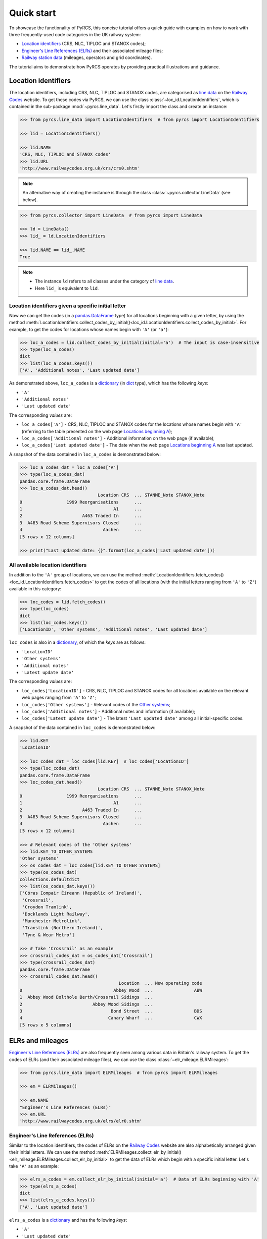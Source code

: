 ===========
Quick start
===========

To showcase the functionality of PyRCS, this concise tutorial offers a quick guide with examples on how to work with three frequently-used code categories in the UK railway system:

- `Location identifiers <http://www.railwaycodes.org.uk/crs/CRS0.shtm>`_ (CRS, NLC, TIPLOC and STANOX codes);
- `Engineer's Line References (ELRs) <http://www.railwaycodes.org.uk/elrs/elr0.shtm>`_ and their associated mileage files;
- `Railway station data <http://www.railwaycodes.org.uk/stations/station1.shtm>`_ (mileages, operators and grid coordinates).

The tutorial aims to demonstrate how PyRCS operates by providing practical illustrations and guidance.

.. _quickstart-location-identifiers:

Location identifiers
====================

The location identifiers, including CRS, NLC, TIPLOC and STANOX codes, are categorised as `line data`_ on the `Railway Codes`_ website. To get these codes via PyRCS, we can use the class :class:`~loc_id.LocationIdentifiers`, which is contained in the sub-package :mod:`~pyrcs.line_data`. Let's firstly import the class and create an instance:

.. _`line data`: http://www.railwaycodes.org.uk/linedatamenu.shtm
.. _`Railway Codes`: http://www.railwaycodes.org.uk/index.shtml

.. code-block:: python

    >>> from pyrcs.line_data import LocationIdentifiers  # from pyrcs import LocationIdentifiers

    >>> lid = LocationIdentifiers()

    >>> lid.NAME
    'CRS, NLC, TIPLOC and STANOX codes'
    >>> lid.URL
    'http://www.railwaycodes.org.uk/crs/crs0.shtm'

.. note::

    An alternative way of creating the instance is through the class :class:`~pyrcs.collector.LineData` (see below).

.. code-block:: python

    >>> from pyrcs.collector import LineData  # from pyrcs import LineData

    >>> ld = LineData()
    >>> lid_ = ld.LocationIdentifiers

    >>> lid.NAME == lid_.NAME
    True

.. note::

    - The instance ``ld`` refers to all classes under the category of `line data`_.
    - Here ``lid_`` is equivalent to ``lid``.

.. _quickstart-location-identifiers-given-initial:

Location identifiers given a specific initial letter
----------------------------------------------------

Now we can get the codes (in a `pandas.DataFrame`_ type) for all locations beginning with a given letter, by using the method :meth:`LocationIdentifiers.collect_codes_by_initial()<loc_id.LocationIdentifiers.collect_codes_by_initial>`. For example, to get the codes for locations whose names begin with ``'A'`` (or ``'a'``):

.. _`pandas.DataFrame`: https://pandas.pydata.org/docs/reference/api/pandas.DataFrame.html

.. code-block:: python

    >>> loc_a_codes = lid.collect_codes_by_initial(initial='a')  # The input is case-insensitive
    >>> type(loc_a_codes)
    dict
    >>> list(loc_a_codes.keys())
    ['A', 'Additional notes', 'Last updated date']

As demonstrated above, ``loc_a_codes`` is a `dictionary`_ (in `dict`_ type), which has the following *keys*:

-  ``'A'``
-  ``'Additional notes'``
-  ``'Last updated date'``

The corresponding *values* are:

-  ``loc_a_codes['A']`` - CRS, NLC, TIPLOC and STANOX codes for the locations whose names begin with ``'A'`` (referring to the table presented on the web page `Locations beginning A`_);
-  ``loc_a_codes['Additional notes']`` - Additional information on the web page (if available);
-  ``loc_a_codes['Last updated date']`` - The date when the web page `Locations beginning A`_ was last updated.

.. _`dictionary`: https://docs.python.org/3/tutorial/datastructures.html#dictionaries
.. _`dict`: https://docs.python.org/3/library/stdtypes.html#dict
.. _`Locations beginning A`: http://www.railwaycodes.org.uk/crs/CRSa.shtm

A snapshot of the data contained in ``loc_a_codes`` is demonstrated below:

.. code-block:: python

    >>> loc_a_codes_dat = loc_a_codes['A']
    >>> type(loc_a_codes_dat)
    pandas.core.frame.DataFrame
    >>> loc_a_codes_dat.head()
                                  Location CRS  ... STANME_Note STANOX_Note
    0                 1999 Reorganisations      ...
    1                                   A1      ...
    2                       A463 Traded In      ...
    3  A483 Road Scheme Supervisors Closed      ...
    4                               Aachen      ...
    [5 rows x 12 columns]

    >>> print("Last updated date: {}".format(loc_a_codes['Last updated date']))


.. _quickstart-all-location-identifiers:

All available location identifiers
----------------------------------

In addition to the ``'A'`` group of locations, we can use the method :meth:`LocationIdentifiers.fetch_codes()<loc_id.LocationIdentifiers.fetch_codes>` to get the codes of all locations (with the initial letters ranging from ``'A'`` to ``'Z'``) available in this category:

.. code-block:: python

    >>> loc_codes = lid.fetch_codes()
    >>> type(loc_codes)
    dict
    >>> list(loc_codes.keys())
    ['LocationID', 'Other systems', 'Additional notes', 'Last updated date']

``loc_codes`` is also in a `dictionary`_, of which the *keys* are as follows:

-  ``'LocationID'``
-  ``'Other systems'``
-  ``'Additional notes'``
-  ``'Latest update date'``

The corresponding *values* are:

-  ``loc_codes['LocationID']`` - CRS, NLC, TIPLOC and STANOX codes for all locations available on the relevant web pages ranging from ``'A'`` to ``'Z'``;
-  ``loc_codes['Other systems']`` - Relevant codes of the `Other systems`_;
-  ``loc_codes['Additional notes']`` - Additional notes and information (if available);
-  ``loc_codes['Latest update date']`` - The latest ``'Last updated date'`` among all initial-specific codes.

.. _`Other systems`: http://www.railwaycodes.org.uk/crs/CRS1.shtm

A snapshot of the data contained in ``loc_codes`` is demonstrated below:

.. code-block:: python

    >>> lid.KEY
    'LocationID'

    >>> loc_codes_dat = loc_codes[lid.KEY]  # loc_codes['LocationID']
    >>> type(loc_codes_dat)
    pandas.core.frame.DataFrame
    >>> loc_codes_dat.head()
                                  Location CRS  ... STANME_Note STANOX_Note
    0                 1999 Reorganisations      ...
    1                                   A1      ...
    2                       A463 Traded In      ...
    3  A483 Road Scheme Supervisors Closed      ...
    4                               Aachen      ...
    [5 rows x 12 columns]

    >>> # Relevant codes of the 'Other systems'
    >>> lid.KEY_TO_OTHER_SYSTEMS
    'Other systems'
    >>> os_codes_dat = loc_codes[lid.KEY_TO_OTHER_SYSTEMS]
    >>> type(os_codes_dat)
    collections.defaultdict
    >>> list(os_codes_dat.keys())
    ['Córas Iompair Éireann (Republic of Ireland)',
     'Crossrail',
     'Croydon Tramlink',
     'Docklands Light Railway',
     'Manchester Metrolink',
     'Translink (Northern Ireland)',
     'Tyne & Wear Metro']

    >>> # Take 'Crossrail' as an example
    >>> crossrail_codes_dat = os_codes_dat['Crossrail']
    >>> type(crossrail_codes_dat)
    pandas.core.frame.DataFrame
    >>> crossrail_codes_dat.head()
                                          Location  ... New operating code
    0                                   Abbey Wood  ...                ABW
    1  Abbey Wood Bolthole Berth/Crossrail Sidings  ...
    2                           Abbey Wood Sidings  ...
    3                                  Bond Street  ...                BDS
    4                                 Canary Wharf  ...                CWX
    [5 rows x 5 columns]


.. _quickstart-elrs-and-mileages:

ELRs and mileages
=================

`Engineer's Line References (ELRs)`_ are also frequently seen among various data in Britain's railway system. To get the codes of ELRs (and their associated mileage files), we can use the class :class:`~elr_mileage.ELRMileages`:

.. code-block:: python

    >>> from pyrcs.line_data import ELRMileages  # from pyrcs import ELRMileages

    >>> em = ELRMileages()

    >>> em.NAME
    "Engineer's Line References (ELRs)"
    >>> em.URL
    'http://www.railwaycodes.org.uk/elrs/elr0.shtm'

.. _quickstart-elrs:

Engineer's Line References (ELRs)
---------------------------------

Similar to the location identifiers, the codes of ELRs on the `Railway Codes`_ website are also alphabetically arranged given their initial letters. We can use the method :meth:`ELRMileages.collect_elr_by_initial()<elr_mileage.ELRMileages.collect_elr_by_initial>` to get the data of ELRs which begin with a specific initial letter. Let's take ``'A'`` as an example:

.. code-block:: python

    >>> elrs_a_codes = em.collect_elr_by_initial(initial='a')  # Data of ELRs beginning with 'A'
    >>> type(elrs_a_codes)
    dict
    >>> list(elrs_a_codes.keys())
    ['A', 'Last updated date']

``elrs_a_codes`` is a `dictionary`_ and has the following *keys*:

-  ``'A'``
-  ``'Last updated date'``

The corresponding *values* are:

-  ``elrs_a_codes['A']`` - Data of ELRs that begin with ``'A'`` (referring to the table presented on the web page `ELRs beginning with A`_);
-  ``elrs_a_codes['Last updated date']`` - The date when the web page `ELRs beginning with A`_ was last updated.

.. _`ELRs beginning with A`: http://www.railwaycodes.org.uk/elrs/elra.shtm

A snapshot of the data contained in ``elrs_a_codes`` is demonstrated below:

.. code-block:: python

    >>> elrs_a_codes_dat = elrs_a_codes['A']
    >>> type(elrs_a_codes_dat)
    pandas.core.frame.DataFrame
    >>> elrs_a_codes_dat.head()
       ELR  ...         Notes
    0  AAL  ...      Now NAJ3
    1  AAM  ...  Formerly AML
    2  AAV  ...
    3  ABB  ...       Now AHB
    4  ABB  ...
    [5 rows x 5 columns]

    >>> print("Last updated date: {}".format(elrs_a_codes['Last updated date']))


To get the data of all ELRs (with the initial letters ranging from ``'A'`` to ``'Z'``) available in this category, we can use the method :meth:`ELRMileages.fetch_elr()<elr_mileage.ELRMileages.fetch_elr>`:

.. code-block:: python

    >>> elrs_codes = em.fetch_elr()
    >>> type(elrs_codes)
    dict
    >>> list(elrs_codes.keys())
    ['ELRs and mileages', 'Last updated date']

In like manner, ``elrs_codes`` is also a `dictionary`_, of which the *keys* are:

-  ``'ELRs and mileages'``
-  ``'Latest update date'``

The corresponding *values* are:

-  ``elrs_codes['ELRs and mileages']`` - Codes of all available ELRs (with the initial letters ranging from ``'A'`` to ``'Z'``);
-  ``elrs_codes['Latest update date']`` - The latest ``'Last updated date'`` among all the initial-specific codes.

A snapshot of the data contained in ``elrs_codes`` is demonstrated below:

.. code-block:: python

    >>> elrs_codes_dat = elrs_codes[em.KEY]
    >>> type(elrs_codes_dat)
    pandas.core.frame.DataFrame
    >>> elrs_codes_dat.head()
       ELR  ...         Notes
    0  AAL  ...      Now NAJ3
    1  AAM  ...  Formerly AML
    2  AAV  ...
    3  ABB  ...       Now AHB
    4  ABB  ...
    [5 rows x 5 columns]

.. _quickstart-mileage-files-given-elr:

Mileage file of a given ELR
---------------------------

Further to the codes of ELRs, each ELR is associated with a mileage file, which specifies the major mileages for the ELR. To get the mileage data, we can use the method :meth:`ELRMileages.fetch_mileage_file()<elr_mileage.ELRMileages.fetch_mileage_file>`.

For example, let's try to get the `mileage file for 'AAM'`_:

.. _`mileage file for 'AAM'`: http://www.railwaycodes.org.uk/elrs/_mileages/a/aam.shtm

.. code-block:: python

    >>> amm_mileage_file = em.fetch_mileage_file(elr='AAM')
    >>> type(amm_mileage_file)
    dict
    >>> list(amm_mileage_file.keys())
    ['ELR', 'Line', 'Sub-Line', 'Mileage', 'Notes']

As demonstrated above, ``amm_mileage_file`` is a `dictionary`_ and has the following *keys*:

-  ``'ELR'``
-  ``'Line'``
-  ``'Sub-Line'``
-  ``'Mileage'``
-  ``'Notes'``

The corresponding *values* are:

-  ``amm_mileage_file['ELR']`` - The given ELR, which, in this example, is ``'AAM'``;
-  ``amm_mileage_file['Line']`` - Name of the line associated with the given ELR;
-  ``amm_mileage_file['Sub-Line']`` - Name of the sub line (if any) associated with the given ELR;
-  ``amm_mileage_file['Mileage']`` - Major mileages for the given ELR;
-  ``amm_mileage_file['Notes']`` - Additional information/notes (if any).

A snapshot of the data contained in ``amm_mileage_file`` is demonstrated below:

.. code-block:: python

    >>> amm_mileage_file['Line']
    'Ashchurch and Malvern Line'

    >>> amm_mileage_file['Mileage'].head()
      Mileage Mileage_Note  ... Link_2_ELR Link_2_Mile_Chain
    0  0.0000               ...
    1  0.0154               ...
    2  0.0396               ...
    3  1.1012               ...
    4  1.1408               ...
    [5 rows x 11 columns]


.. _quickstart-railway-station-data:

Railway station data
====================

The `railway station data`_ (including the station name, ELR, mileage, status, owner, operator, degrees of longitude and latitude, and grid reference) is categorised as one of the `other assets`_ on the `Railway Codes`_ website. To deal with data in this category, PyRCS offers a sub-package :mod:`~pyrcs.other_assets`, from which we can use the contained class :class:`~station.Stations` to get the `railway station data`_:

.. _`other assets`: http://www.railwaycodes.org.uk/otherassetsmenu.shtm

Now let's import the class and create an instance of it:

.. code-block:: python

    >>> from pyrcs.other_assets import Stations  # from pyrcs import Stations

    >>> stn = Stations()

    >>> stn.NAME
    'Railway station data'
    >>> stn.URL
    'http://www.railwaycodes.org.uk/stations/station0.shtm'

.. note::

    - Alternatively, the instance ``stn`` can also be defined through the class :class:`~pyrcs.collector.OtherAssets`, which contains all classes under the category of `other assets`_ (see below).

.. code-block:: python

    >>> from pyrcs.collector import OtherAssets  # from pyrcs import OtherAssets

    >>> oa = OtherAssets()
    >>> stn_ = oa.Stations

    >>> stn.NAME == stn_.NAME
    True

.. note::

    - The instances ``stn_`` and ``stn`` are of the same class :class:`~station.Stations`.

.. _quickstart-railway-station-locations-given-initial:

Railway station locations given a specific initial letter
---------------------------------------------------------

To get the location data of railway stations whose names start with a given letter, say ``'A'``, we can use the method :meth:`Stations.collect_locations_by_initial()<station.Stations.collect_locations_by_initial>`:

.. code-block:: python

    >>> stn_loc_a_codes = stn.collect_locations_by_initial(initial='a')
    >>> type(stn_loc_a_codes)
    dict
    >>> list(stn_loc_a_codes.keys())
    ['A', 'Last updated date']

As demonstrated above, the dictionary ``stn_loc_a_codes`` include the following *keys*:

-  ``'A'``
-  ``'Last updated date'``

The corresponding *values* are:

-  ``stn_loc_a_codes['A']`` - Mileages, operators and grid coordinates of railway stations whose names begin with ``'A'`` (referring to the table presented on the web page of `Stations beginning with A`_);
-  ``stn_loc_a_codes['Last updated date']`` - The date when the web page `Stations beginning with A`_ was last updated.

.. _`Stations beginning with A`: http://www.railwaycodes.org.uk/stations/stationa.shtm

A snapshot of the data contained in ``stn_loc_a`` is demonstrated below:

.. code-block:: python

    >>> stn_loc_a_codes_dat = stn_loc_a_codes['A']
    >>> type(stn_loc_a_codes_dat)
    pandas.core.frame.DataFrame
    >>> stn_loc_a_codes_dat.head()
          Station  ...                                    Former Operator
    0  Abbey Wood  ...  London & South Eastern Railway from 1 April 20...
    1  Abbey Wood  ...  London & South Eastern Railway from 1 April 20...
    2        Aber  ...  Keolis Amey Operations/Gweithrediadau Keolis A...
    3   Abercynon  ...  Keolis Amey Operations/Gweithrediadau Keolis A...
    4   Abercynon  ...  Keolis Amey Operations/Gweithrediadau Keolis A...
    [5 rows x 14 columns]

    >>> stn_loc_a_codes_dat.columns.to_list()
    ['Station',
     'Station Note',
     'ELR',
     'Mileage',
     'Status',
     'Degrees Longitude',
     'Degrees Latitude',
     'Grid Reference',
     'CRS',
     'CRS Note',
     'Owner',
     'Former Owner',
     'Operator',
     'Former Operator']
    >>> stn_loc_a_codes_dat[['Station', 'ELR', 'Mileage']].head()
          Station  ELR   Mileage
    0  Abbey Wood  NKL  11m 43ch
    1  Abbey Wood  XRS  24.458km
    2        Aber  CAR   8m 69ch
    3   Abercynon  CAM  16m 28ch
    4   Abercynon  ABD  16m 28ch

    >>> print("Last updated date: {}".format(stn_loc_a_codes['Last updated date']))


.. _quickstart-all-railway-station-locations:

All available railway station locations
---------------------------------------

To get the location data of all railway stations (with the initial letters ranging from ``'A'`` to ``'Z'``) available in this category, we can use the method :meth:`Stations.fetch_locations()<station.Stations.fetch_locations>`:

.. code-block:: python

    >>> stn_loc_codes = stn.fetch_locations()
    >>> type(stn_loc_codes)
    dict
    >>> list(stn_loc_codes.keys())
    ['Mileages, operators and grid coordinates', 'Last updated date']

The dictionary ``stn_loc_codes`` include the following *keys*:

-  ``'Mileages, operators and grid coordinates'``
-  ``'Latest update date'``

The corresponding *values* are:

-  ``stn_loc_codes['Mileages, operators and grid coordinates']`` - Location data of all railway stations available on the relevant web pages ranging from ``'A'`` to ``'Z'``;
-  ``stn_loc_codes['Latest update date']`` - The latest ``'Last updated date'`` among all initial-specific codes.

A snapshot of the data contained in ``stn_loc_codes`` is demonstrated below:

.. code-block:: python

    >>> stn.KEY_TO_STN
    'Mileages, operators and grid coordinates'

    >>> stn_loc_codes_dat = stn_loc_codes[stn.KEY_TO_STN]
    >>> type(stn_loc_codes_dat)
    pandas.core.frame.DataFrame
    >>> stn_loc_codes_dat.head()
          Station  ...                                    Former Operator
    0  Abbey Wood  ...  London & South Eastern Railway from 1 April 20...
    1  Abbey Wood  ...  London & South Eastern Railway from 1 April 20...
    2        Aber  ...  Keolis Amey Operations/Gweithrediadau Keolis A...
    3   Abercynon  ...  Keolis Amey Operations/Gweithrediadau Keolis A...
    4   Abercynon  ...  Keolis Amey Operations/Gweithrediadau Keolis A...
    [5 rows x 14 columns]

    >>> stn_loc_codes_dat.columns.to_list()
    ['Station',
     'Station Note',
     'ELR',
     'Mileage',
     'Status',
     'Degrees Longitude',
     'Degrees Latitude',
     'Grid Reference',
     'CRS',
     'CRS Note',
     'Owner',
     'Former Owner',
     'Operator',
     'Former Operator']
    >>> stn_loc_codes_dat[['Station', 'ELR', 'Mileage']].head()
          Station  ELR   Mileage
    0  Abbey Wood  NKL  11m 43ch
    1  Abbey Wood  XRS  24.458km
    2        Aber  CAR   8m 69ch
    3   Abercynon  CAM  16m 28ch
    4   Abercynon  ABD  16m 28ch

    >>> print("Last updated date: {}".format(stn_loc_codes['Last updated date']))


.. _quickstart-the-end:

**This is the end of the** :doc:`quick-start`.

-----------------------------------------------------------

Any issues regarding the use of the package are all welcome and should be logged/reported onto the `Bug Tracker`_.

.. _`Bug Tracker`: https://github.com/mikeqfu/pyrcs/issues

For more details and examples, check :doc:`sub-pkg-and-mod`.

